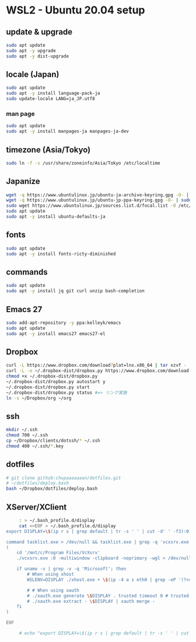 * WSL2 - Ubuntu 20.04 setup

** update & upgrade
   #+begin_src sh
     sudo apt update
     sudo apt -y upgrade
     sudo apt -y dist-upgrade
   #+end_src
  
** locale (Japan)
   #+begin_src sh
     sudo apt update
     sudo apt -y install language-pack-ja
     sudo update-locale LANG=ja_JP.utf8
   #+end_src

*** man page
    #+begin_src sh
      sudo apt update
      sudo apt -y install manpages-ja manpages-ja-dev
    #+end_src

** timezone (Asia/Tokyo)
   #+begin_src sh
     sudo ln -f -s /usr/share/zoneinfo/Asia/Tokyo /etc/localtime
   #+end_src

** Japanize
   #+begin_src sh
     wget -q https://www.ubuntulinux.jp/ubuntu-ja-archive-keyring.gpg -O- | sudo apt-key add -
     wget -q https://www.ubuntulinux.jp/ubuntu-jp-ppa-keyring.gpg -O- | sudo apt-key add -
     sudo wget https://www.ubuntulinux.jp/sources.list.d/focal.list -O /etc/apt/sources.list.d/ubuntu-ja.list
     sudo apt update
     sudo apt -y install ubuntu-defaults-ja
   #+end_src

** fonts
   #+begin_src sh
     sudo apt update
     sudo apt -y install fonts-ricty-diminished
   #+end_src

** commands
   #+begin_src sh
     sudo apt update
     sudo apt -y install jq git curl unzip bash-completion
   #+end_src
   
** Emacs 27
   #+begin_src sh
     sudo add-apt-repository -y ppa:kelleyk/emacs
     sudo apt update
     sudo apt -y install emacs27 emacs27-el
   #+end_src

** Dropbox
   #+begin_src sh
     curl -L https://www.dropbox.com/download?plat=lnx.x86_64 | tar xzvf -
     curl -L -o ~/.dropbox-dist/dropbox.py https://www.dropbox.com/download?dl=packages/dropbox.py
     chmod +x ~/.dropbox-dist/dropbox.py
     ~/.dropbox-dist/dropbox.py autostart y
     ~/.dropbox-dist/dropbox.py start
     ~/.dropbox-dist/dropbox.py status #=> リンク実施
     ln -s ~/Dropbox/org ~/org
   #+end_src

** ssh
   #+begin_src sh
     mkdir ~/.ssh
     chmod 700 ~/.ssh
     cp ~/Dropbox/clients/dotssh/* ~/.ssh
     chmod 400 ~/.ssh/*.key
   #+end_src

** dotfiles
   #+begin_src sh
     # git clone github:chupaaaaaaan/dotfiles.git
     # ~/dotfiles/deploy.bash
     bash ~/Dropbox/dotfiles/deploy.bash
   #+end_src

** XServer/XClient
   #+begin_src sh
     : > ~/.bash_profile.d/display
     cat <<EOF > ~/.bash_profile.d/display
export DISPLAY=\$(ip r s | grep default | tr -s ' ' | cut -d' ' -f3):0.0

command tasklist.exe > /dev/null && tasklist.exe | grep -q 'vcxsrv.exe' || 
(
    cd '/mnt/c/Program Files/VcXsrv'
    ./vcxsrv.exe :0 -multiwindow -clipboard -noprimary -wgl > /dev/null 2>&1 &

    if uname -v | grep -v -q 'Microsoft'; then
        # When using xhost
        WSLENV=DISPLAY ./xhost.exe + \$(ip -4 a s eth0 | grep -oP '(?<=inet\s)\d+(\.\d+){3}')

        # # When using xauth
        # ./xauth.exe generate \$DISPLAY . trusted timeout 0 # trusted にしないと clipboad 連携が機能しない
        # ./xauth.exe extract - \$DISPLAY | xauth merge -
    fi
)

EOF

     # echo "export DISPLAY=\$(ip r s | grep default | tr -s ' ' | cut -d' ' -f3):0.0" >> ~/.bash_profile.d/display
   #+end_src
